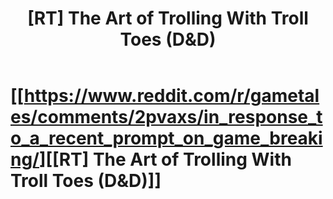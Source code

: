 #+TITLE: [RT] The Art of Trolling With Troll Toes (D&D)

* [[https://www.reddit.com/r/gametales/comments/2pvaxs/in_response_to_a_recent_prompt_on_game_breaking/][[RT] The Art of Trolling With Troll Toes (D&D)]]
:PROPERTIES:
:Author: andor3333
:Score: 26
:DateUnix: 1487964335.0
:DateShort: 2017-Feb-24
:END:
